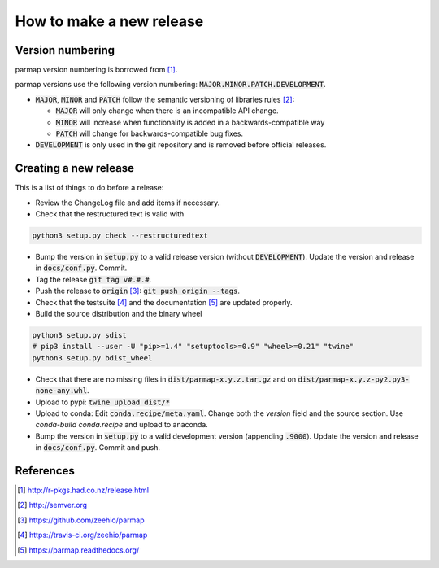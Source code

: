 How to make a new release
==========================

Version numbering
--------------------
parmap version numbering is borrowed from [#rpackages-release]_.

parmap versions use the following version numbering:
:code:`MAJOR.MINOR.PATCH.DEVELOPMENT`.

- :code:`MAJOR`, :code:`MINOR` and :code:`PATCH` follow the semantic
  versioning of libraries rules [#semver]_:

  - :code:`MAJOR` will only change when there is an incompatible API change.
  - :code:`MINOR` will increase when functionality is added in a
    backwards-compatible way
  - :code:`PATCH` will change for backwards-compatible bug fixes.

- :code:`DEVELOPMENT` is only used in the git repository and is removed before
  official releases.

Creating a new release
------------------------

This is a list of things to do before a release:

- Review the ChangeLog file and add items if necessary.

- Check that the restructured text is valid with

.. code:: bash

    python3 setup.py check --restructuredtext

- Bump the version in :code:`setup.py` to a valid release version (without
  :code:`DEVELOPMENT`). Update the version and release in :code:`docs/conf.py`.
  Commit.

- Tag the release :code:`git tag v#.#.#`.

- Push the release to :code:`origin` [#origin]_: :code:`git push origin --tags`.

- Check that the testsuite [#travis]_ and the documentation [#readthedocs]_
  are updated properly.

- Build the source distribution and the binary wheel

.. code:: bash

    python3 setup.py sdist
    # pip3 install --user -U "pip>=1.4" "setuptools>=0.9" "wheel>=0.21" "twine"
    python3 setup.py bdist_wheel

- Check that there are no missing files in :code:`dist/parmap-x.y.z.tar.gz` and
  on :code:`dist/parmap-x.y.z-py2.py3-none-any.whl`.

- Upload to pypi: :code:`twine  upload dist/*`

- Upload to conda: Edit :code:`conda.recipe/meta.yaml`. Change both the `version` field and the
  source section. Use `conda-build conda.recipe` and upload to anaconda.

- Bump the version in :code:`setup.py` to a valid development version 
  (appending :code:`.9000`). Update the version and release in
  :code:`docs/conf.py`. Commit and push.

References
-----------

.. [#rpackages-release] http://r-pkgs.had.co.nz/release.html
.. [#semver] http://semver.org
.. [#origin] https://github.com/zeehio/parmap
.. [#travis] https://travis-ci.org/zeehio/parmap
.. [#readthedocs] https://parmap.readthedocs.org/


